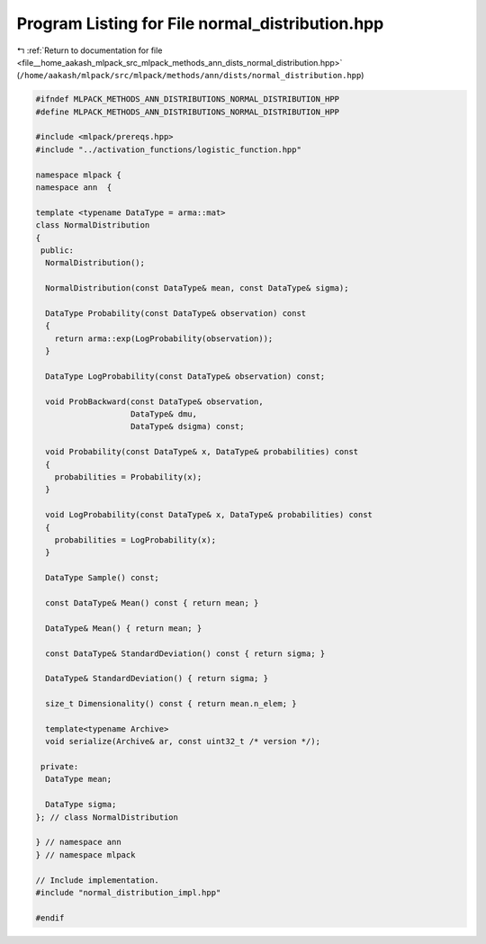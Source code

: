 
.. _program_listing_file__home_aakash_mlpack_src_mlpack_methods_ann_dists_normal_distribution.hpp:

Program Listing for File normal_distribution.hpp
================================================

|exhale_lsh| :ref:`Return to documentation for file <file__home_aakash_mlpack_src_mlpack_methods_ann_dists_normal_distribution.hpp>` (``/home/aakash/mlpack/src/mlpack/methods/ann/dists/normal_distribution.hpp``)

.. |exhale_lsh| unicode:: U+021B0 .. UPWARDS ARROW WITH TIP LEFTWARDS

.. code-block:: cpp

   
   #ifndef MLPACK_METHODS_ANN_DISTRIBUTIONS_NORMAL_DISTRIBUTION_HPP
   #define MLPACK_METHODS_ANN_DISTRIBUTIONS_NORMAL_DISTRIBUTION_HPP
   
   #include <mlpack/prereqs.hpp>
   #include "../activation_functions/logistic_function.hpp"
   
   namespace mlpack {
   namespace ann  {
   
   template <typename DataType = arma::mat>
   class NormalDistribution
   {
    public:
     NormalDistribution();
   
     NormalDistribution(const DataType& mean, const DataType& sigma);
   
     DataType Probability(const DataType& observation) const
     {
       return arma::exp(LogProbability(observation));
     }
   
     DataType LogProbability(const DataType& observation) const;
   
     void ProbBackward(const DataType& observation,
                       DataType& dmu,
                       DataType& dsigma) const;
   
     void Probability(const DataType& x, DataType& probabilities) const
     {
       probabilities = Probability(x);
     }
   
     void LogProbability(const DataType& x, DataType& probabilities) const
     {
       probabilities = LogProbability(x);
     }
   
     DataType Sample() const;
   
     const DataType& Mean() const { return mean; }
   
     DataType& Mean() { return mean; }
   
     const DataType& StandardDeviation() const { return sigma; }
   
     DataType& StandardDeviation() { return sigma; }
   
     size_t Dimensionality() const { return mean.n_elem; }
   
     template<typename Archive>
     void serialize(Archive& ar, const uint32_t /* version */);
   
    private:
     DataType mean;
   
     DataType sigma;
   }; // class NormalDistribution
   
   } // namespace ann
   } // namespace mlpack
   
   // Include implementation.
   #include "normal_distribution_impl.hpp"
   
   #endif
